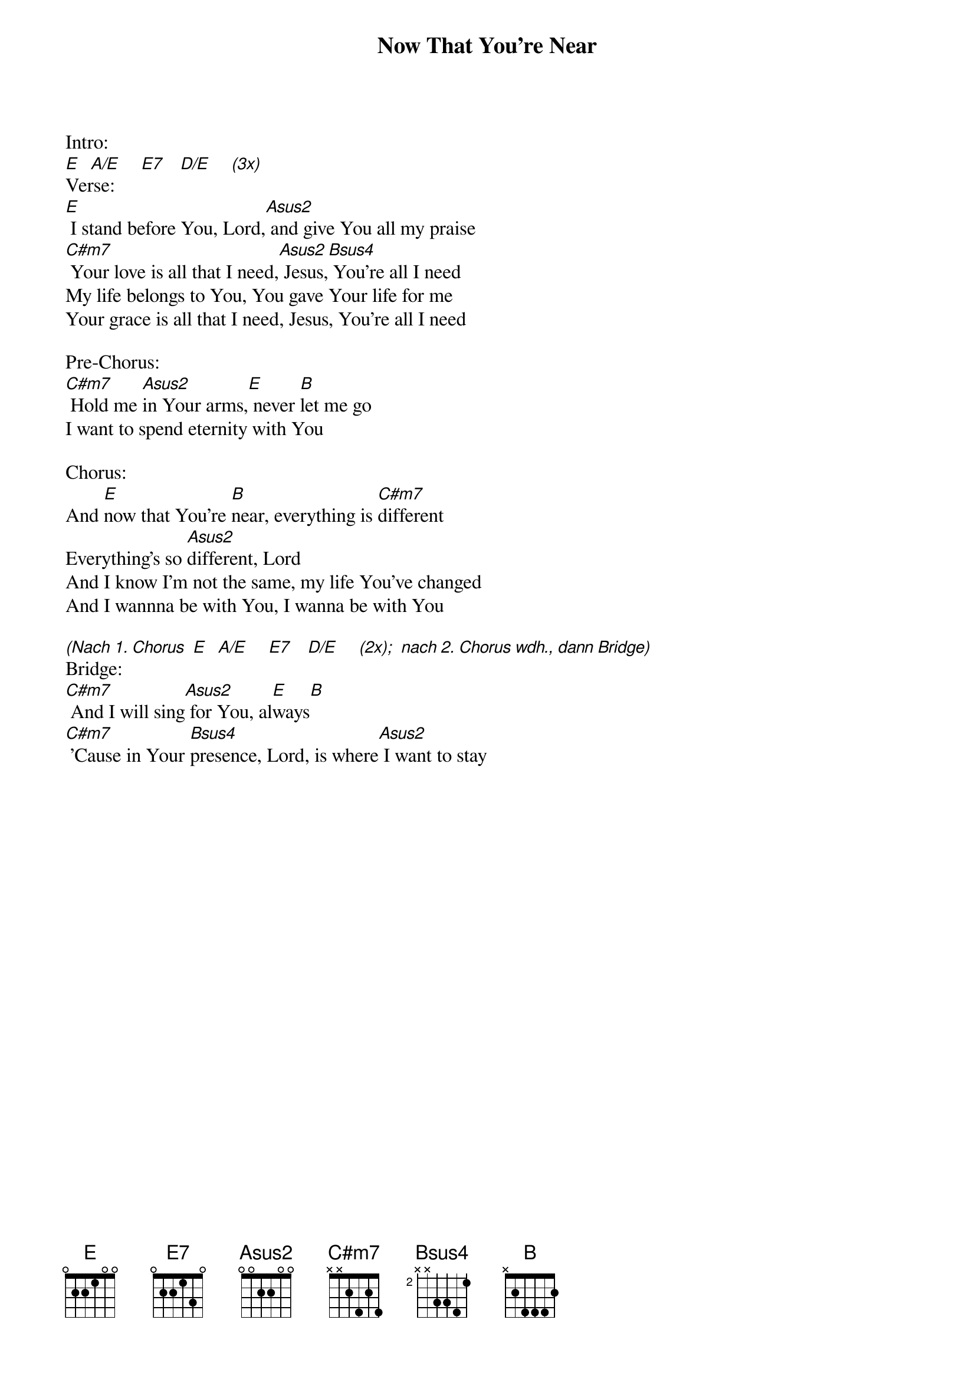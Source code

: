 {title:Now That You're Near}
{key:E}

Intro:
[E]  [A/E]    [E7]   [D/E]    [(3x)]
Verse:
[E] I stand before You, Lord,[Asus2] and give You all my praise
[C#m7] Your love is all that I need,[Asus2] Jesus,[Bsus4] You're all I need
My life belongs to You, You gave Your life for me
Your grace is all that I need, Jesus, You're all I need

Pre-Chorus:
[C#m7] Hold me [Asus2]in Your arms,[E] never [B]let me go
I want to spend eternity with You

Chorus:
And [E]now that You're [B]near, everything is [C#m7]different
Everything's so [Asus2]different, Lord
And I know I'm not the same, my life You've changed
And I wannna be with You, I wanna be with You

[(Nach 1. Chorus] [E]  [A/E]    [E7]   [D/E]    [(2x);] [nach 2. Chorus wdh., dann Bridge)]
Bridge:
[C#m7] And I will sing[Asus2] for You, al[E]ways[B]
[C#m7] 'Cause in Your [Bsus4]presence, Lord, is where[Asus2] I want to stay
